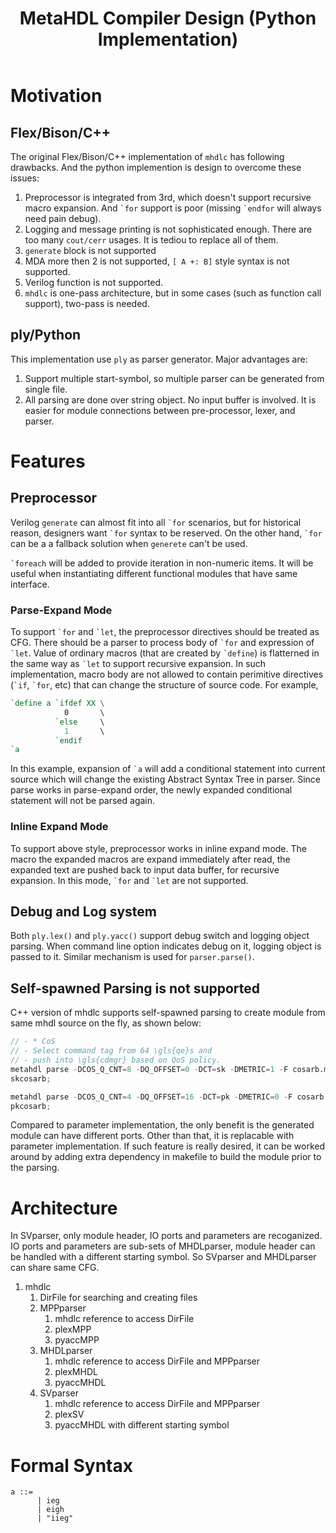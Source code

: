 #+TITLE: MetaHDL Compiler Design (Python Implementation)

* Motivation
** Flex/Bison/C++ 
  The original Flex/Bison/C++ implementation of ~mhdlc~ has following
  drawbacks. And the python implemention is design to overcome 
  these issues:
  1. Preprocessor is integrated from 3rd, which doesn't support recursive
     macro expansion. And ~`for~ support is poor (missing ~`endfor~ will 
     always need pain debug).
  2. Logging and message printing is not sophisticated enough. There are 
     too many ~cout/cerr~ usages. It is tediou to replace all of them. 
  3. ~generate~ block is not supported 
  4. MDA more then 2 is not supported, ~[ A +: B]~ style syntax is
     not supported.
  5. Verilog function is not supported. 
  6. ~mhdlc~ is one-pass architecture, but in some cases (such as 
     function call support), two-pass is needed. 

** ply/Python
   This implementation use ~ply~ as parser generator. Major advantages
   are:
   1. Support multiple start-symbol, so multiple parser can be generated
      from single file.
   2. All parsing are done over string object. No input buffer is involved.
      It is easier for module connections between pre-processor, lexer, and
      parser. 
   

* Features
** Preprocessor
   Verilog ~generate~ can almost fit into all ~`for~ scenarios, but
   for historical reason, designers want ~`for~ syntax to be reserved. 
   On the other hand, ~`for~ can be a a fallback solution when ~generete~
   can't be used. 

   ~`foreach~ will be added to provide iteration in non-numeric items. 
   It will be useful when instantiating different functional modules 
   that have same interface. 

*** Parse-Expand Mode
    To support ~`for~ and ~`let~, the preprocessor directives should be 
    treated as CFG. There should be a parser to process body of ~`for~ 
    and expression of ~`let~. Value of ordinary macros (that are created 
    by ~`define~) is flatterned in the same way as ~`let~ to support 
    recursive expansion. In such implementation, macro body are not allowed
    to contain perimitive directives (~`if~, ~`for~, etc) that can change 
    the structure of source code. For example, 
    #+BEGIN_SRC verilog
   `define a `ifdef XX \
               0       \
             `else     \
               1       \
             `endif
   `a
    #+END_SRC
    In this example, expansion of ~`a~ will add a conditional statement into
    current source which will change the existing Abstract Syntax Tree in 
    parser. Since parse works in parse-expand order, the newly expanded 
    conditional statement will not be parsed again.

*** Inline Expand Mode   
    To support above style, preprocessor works in inline expand mode. The
    macro the expanded macros are expand immediately after read, the expanded
    text are pushed back to input data buffer, for recursive expansion. 
    In this mode, ~`for~ and ~`let~ are not supported. 
    
** Debug and Log system
   Both ~ply.lex()~ and ~ply.yacc()~ support debug switch and logging 
   object parsing. When command line option indicates debug on it, 
   logging object is passed to it. Similar mechanism is used for 
   ~parser.parse()~. 
** Self-spawned Parsing is not supported
   C++ version of mhdlc supports self-spawned parsing to create module 
   from same mhdl source on the fly, as shown below:
   #+BEGIN_SRC verilog
     // - * CoS
     // - Select command tag from 64 \gls{qe}s and
     // - push into \gls{cdmgr} based on QoS policy.
     metahdl parse -DCOS_Q_CNT=8 -DQ_OFFSET=0 -DCT=sk -DMETRIC=1 -F cosarb.mhdl;
     skcosarb;

     metahdl parse -DCOS_Q_CNT=4 -DQ_OFFSET=16 -DCT=pk -DMETRIC=0 -F cosarb.mhdl ;
     pkcosarb;
   #+END_SRC
   Compared to parameter implementation, the only benefit is the generated module 
   can have different ports. Other than that, it is replacable with parameter 
   implementation. If such feature is really desired, it can be worked around by
   adding extra dependency in makefile to build the module prior to the parsing. 

* Architecture
  In SVparser, only module header, IO ports and parameters are recoganized. 
  IO ports and parameters are sub-sets of MHDLparser, module header can be 
  handled with a different starting symbol. So SVparser and MHDLparser can 
  share same CFG.
  1. mhdlc
     1. DirFile for searching and creating files 
     3. MPPparser
        1. mhdlc reference to access DirFile
        2. plexMPP
        3. pyaccMPP
     4. MHDLparser
        1. mhdlc reference to access DirFile and MPPparser
        2. plexMHDL
        3. pyaccMHDL
     5. SVparser
        1. mhdlc reference to access DirFile and MPPparser
        2. plexSV
        3. pyaccMHDL with different starting symbol
* Formal Syntax 
  #+BEGIN_SRC bnf
    a ::= 
          | ieg
          | eigh
          | "iieg"
  #+END_SRC
